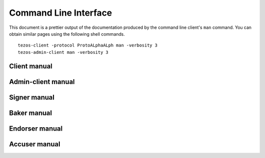 **********************
Command Line Interface
**********************

This document is a prettier output of the documentation produced by
the command line client's ``man`` command. You can obtain similar pages
using the following shell commands.

::

   tezos-client -protocol ProtoALphaALph man -verbosity 3
   tezos-admin-client man -verbosity 3


.. _client_manual:
.. _client_manual_007:

Client manual
=============

.. raw:: html
         :file: tezos-client-007.html


.. _admin_client_manual:
.. _admin_client_manual_007:

Admin-client manual
===================

.. raw:: html
         :file: ../api/tezos-admin-client.html


.. _signer_manual:
.. _signer_manual_007:

Signer manual
=============

.. raw:: html
         :file: ../api/tezos-signer.html


.. _baker_manual:
.. _baker_manual_007:

Baker manual
============

.. raw:: html
         :file: tezos-baker-007.html


.. _endorser_manual:
.. _endorser_manual_007:

Endorser manual
===============

.. raw:: html
         :file: tezos-endorser-007.html


.. _accuser_manual:
.. _accuser_manual_007:

Accuser manual
==============

.. raw:: html
         :file: tezos-accuser-007.html

